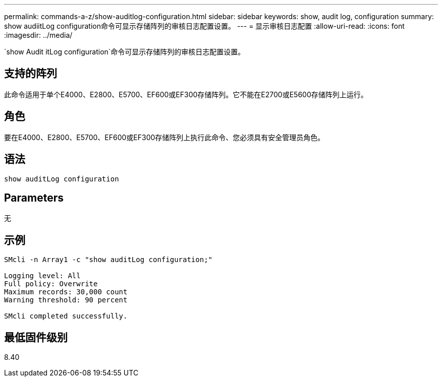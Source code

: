 ---
permalink: commands-a-z/show-auditlog-configuration.html 
sidebar: sidebar 
keywords: show, audit log, configuration 
summary: show audiitLog configuration命令可显示存储阵列的审核日志配置设置。 
---
= 显示审核日志配置
:allow-uri-read: 
:icons: font
:imagesdir: ../media/


[role="lead"]
`show Audit itLog configuration`命令可显示存储阵列的审核日志配置设置。



== 支持的阵列

此命令适用于单个E4000、E2800、E5700、EF600或EF300存储阵列。它不能在E2700或E5600存储阵列上运行。



== 角色

要在E4000、E2800、E5700、EF600或EF300存储阵列上执行此命令、您必须具有安全管理员角色。



== 语法

[source, cli]
----
show auditLog configuration
----


== Parameters

无



== 示例

[listing]
----

SMcli -n Array1 -c "show auditLog configuration;"

Logging level: All
Full policy: Overwrite
Maximum records: 30,000 count
Warning threshold: 90 percent

SMcli completed successfully.
----


== 最低固件级别

8.40
